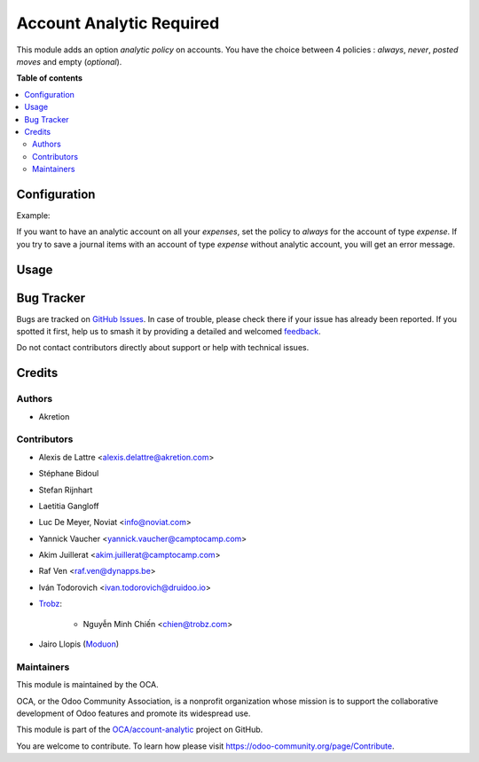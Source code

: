=========================
Account Analytic Required
=========================

.. 
   !!!!!!!!!!!!!!!!!!!!!!!!!!!!!!!!!!!!!!!!!!!!!!!!!!!!
   !! This file is generated by oca-gen-addon-readme !!
   !! changes will be overwritten.                   !!
   !!!!!!!!!!!!!!!!!!!!!!!!!!!!!!!!!!!!!!!!!!!!!!!!!!!!
   !! source digest: sha256:15b8056031d33069c1fd1e5bbce202272406cfd960c124b610320aaadc0377d1
   !!!!!!!!!!!!!!!!!!!!!!!!!!!!!!!!!!!!!!!!!!!!!!!!!!!!

.. |badge1| image:: https://img.shields.io/badge/maturity-Beta-yellow.png
    :target: https://odoo-community.org/page/development-status
    :alt: Beta
.. |badge2| image:: https://img.shields.io/badge/licence-AGPL--3-blue.png
    :target: http://www.gnu.org/licenses/agpl-3.0-standalone.html
    :alt: License: AGPL-3
.. |badge3| image:: https://img.shields.io/badge/github-OCA%2Faccount--analytic-lightgray.png?logo=github
    :target: https://github.com/OCA/account-analytic/tree/18.0/account_analytic_required
    :alt: OCA/account-analytic
.. |badge4| image:: https://img.shields.io/badge/weblate-Translate%20me-F47D42.png
    :target: https://translation.odoo-community.org/projects/account-analytic-18-0/account-analytic-18-0-account_analytic_required
    :alt: Translate me on Weblate
.. |badge5| image:: https://img.shields.io/badge/runboat-Try%20me-875A7B.png
    :target: https://runboat.odoo-community.org/builds?repo=OCA/account-analytic&target_branch=18.0
    :alt: Try me on Runboat

|badge1| |badge2| |badge3| |badge4| |badge5|

This module adds an option *analytic policy* on accounts. You have the
choice between 4 policies : *always*, *never*, *posted moves* and empty
(*optional*).

**Table of contents**

.. contents::
   :local:

Configuration
=============

Example:

If you want to have an analytic account on all your *expenses*, set the
policy to *always* for the account of type *expense*. If you try to save
a journal items with an account of type *expense* without analytic
account, you will get an error message.

Usage
=====



Bug Tracker
===========

Bugs are tracked on `GitHub Issues <https://github.com/OCA/account-analytic/issues>`_.
In case of trouble, please check there if your issue has already been reported.
If you spotted it first, help us to smash it by providing a detailed and welcomed
`feedback <https://github.com/OCA/account-analytic/issues/new?body=module:%20account_analytic_required%0Aversion:%2018.0%0A%0A**Steps%20to%20reproduce**%0A-%20...%0A%0A**Current%20behavior**%0A%0A**Expected%20behavior**>`_.

Do not contact contributors directly about support or help with technical issues.

Credits
=======

Authors
-------

* Akretion

Contributors
------------

- Alexis de Lattre <alexis.delattre@akretion.com>

- Stéphane Bidoul

- Stefan Rijnhart

- Laetitia Gangloff

- Luc De Meyer, Noviat <info@noviat.com>

- Yannick Vaucher <yannick.vaucher@camptocamp.com>

- Akim Juillerat <akim.juillerat@camptocamp.com>

- Raf Ven <raf.ven@dynapps.be>

- Iván Todorovich <ivan.todorovich@druidoo.io>

- `Trobz <https://trobz.com>`__:

     - Nguyễn Minh Chiến <chien@trobz.com>

- Jairo Llopis (`Moduon <https://www.moduon.team/>`__)

Maintainers
-----------

This module is maintained by the OCA.

.. image:: https://odoo-community.org/logo.png
   :alt: Odoo Community Association
   :target: https://odoo-community.org

OCA, or the Odoo Community Association, is a nonprofit organization whose
mission is to support the collaborative development of Odoo features and
promote its widespread use.

This module is part of the `OCA/account-analytic <https://github.com/OCA/account-analytic/tree/18.0/account_analytic_required>`_ project on GitHub.

You are welcome to contribute. To learn how please visit https://odoo-community.org/page/Contribute.
